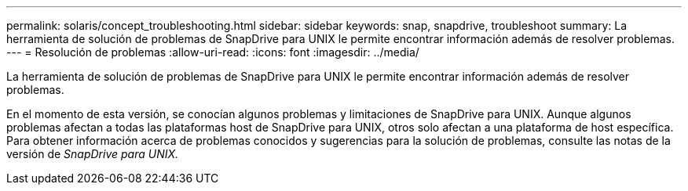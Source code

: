 ---
permalink: solaris/concept_troubleshooting.html 
sidebar: sidebar 
keywords: snap, snapdrive, troubleshoot 
summary: La herramienta de solución de problemas de SnapDrive para UNIX le permite encontrar información además de resolver problemas. 
---
= Resolución de problemas
:allow-uri-read: 
:icons: font
:imagesdir: ../media/


[role="lead"]
La herramienta de solución de problemas de SnapDrive para UNIX le permite encontrar información además de resolver problemas.

En el momento de esta versión, se conocían algunos problemas y limitaciones de SnapDrive para UNIX. Aunque algunos problemas afectan a todas las plataformas host de SnapDrive para UNIX, otros solo afectan a una plataforma de host específica. Para obtener información acerca de problemas conocidos y sugerencias para la solución de problemas, consulte las notas de la versión de _SnapDrive para UNIX._
